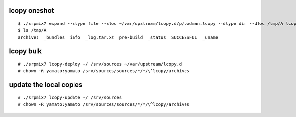 lcopy oneshot
================
::
   
    $ ./srpmix7 expand --stype file --sloc ~/var/upstream/lcopy.d/p/podman.lcopy --dtype dir --dloc /tmp/A lcopy 
    $ ls /tmp/A
    archives  _bundles  info  _log.tar.xz  pre-build  _status  SUCCESSFUL  _uname

lcopy bulk
================
::

   # ./srpmix7 lcopy-deploy -/ /srv/sources ~/var/upstream/lcopy.d
   # chown -R yamato:yamato /srv/sources/sources/*/*/\^lcopy/archives

update the local copies
========================
::

   # ./srpmix7 lcopy-update -/ /srv/sources
   # chown -R yamato:yamato /srv/sources/sources/*/*/\^lcopy/archives
